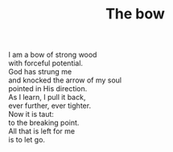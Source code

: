 :PROPERTIES:
:ID:       C897FEA4-27C8-408C-A9A2-5F8EA37AD0A4
:SLUG:     the-bow
:LOCATION: Suds your Duds, corner of Campbell and Grant, Tucson, AZ
:EDITED:   [2004-12-06 Mon]
:END:
#+filetags: :poetry:
#+title: The bow

#+BEGIN_VERSE
I am a bow of strong wood
with forceful potential.
God has strung me
and knocked the arrow of my soul
pointed in His direction.
As I learn, I pull it back,
ever further, ever tighter.
Now it is taut:
to the breaking point.
All that is left for me
is to let go.
#+END_VERSE
